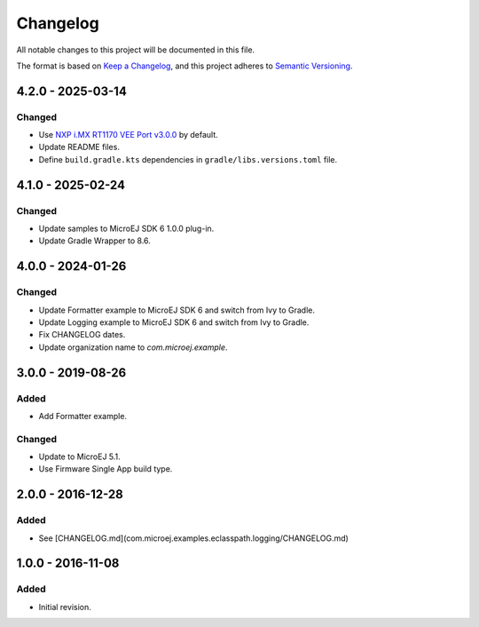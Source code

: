 ===========
 Changelog
===========

All notable changes to this project will be documented in this file.

The format is based on `Keep a Changelog <https://keepachangelog.com/en/1.0.0/>`_,
and this project adheres to `Semantic Versioning <https://semver.org/spec/v2.0.0.html>`_.

-------------------
4.2.0 - 2025-03-14
-------------------

Changed
=======

- Use `NXP i.MX RT1170 VEE Port v3.0.0 <https://github.com/MicroEJ/nxp-vee-imxrt1170-evk/tree/NXPVEE-MIMXRT1170-EVK-3.0.0>`__ by default.
- Update README files.
- Define ``build.gradle.kts`` dependencies in ``gradle/libs.versions.toml`` file.

------------------
4.1.0 - 2025-02-24
------------------

Changed
=======

- Update samples to MicroEJ SDK 6 1.0.0 plug-in.
- Update Gradle Wrapper to 8.6.

-------------------
 4.0.0 - 2024-01-26
-------------------

Changed
=======
  
- Update Formatter example to MicroEJ SDK 6 and switch from Ivy to Gradle.
- Update Logging example to MicroEJ SDK 6 and switch from Ivy to Gradle.
- Fix CHANGELOG dates.
- Update organization name to `com.microej.example`.

-------------------
 3.0.0 - 2019-08-26
-------------------

Added
=====

- Add Formatter example.
  
Changed
=======

- Update to MicroEJ 5.1.
- Use Firmware Single App build type.

-------------------
 2.0.0 - 2016-12-28
-------------------

Added
=====

- See [CHANGELOG.md](com.microej.examples.eclasspath.logging/CHANGELOG.md)

-------------------
 1.0.0 - 2016-11-08
-------------------

Added
=====

- Initial revision.
 
.. ReStructuredText
.. Copyright 2019-2025 MicroEJ Corp. All rights reserved.
.. Use of this source code is governed by a BSD-style license that can be found with this software.